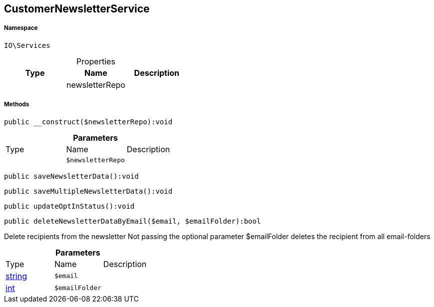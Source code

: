 :table-caption!:
:example-caption!:
:source-highlighter: prettify
:sectids!:
[[io__customernewsletterservice]]
== CustomerNewsletterService





===== Namespace

`IO\Services`





.Properties
|===
|Type |Name |Description

|
    |newsletterRepo
    |
|===


===== Methods

[source%nowrap, php]
----

public __construct($newsletterRepo):void

----

    







.*Parameters*
|===
|Type |Name |Description
|
a|`$newsletterRepo`
|
|===


[source%nowrap, php]
----

public saveNewsletterData():void

----

    







[source%nowrap, php]
----

public saveMultipleNewsletterData():void

----

    







[source%nowrap, php]
----

public updateOptInStatus():void

----

    







[source%nowrap, php]
----

public deleteNewsletterDataByEmail($email, $emailFolder):bool

----

    





Delete recipients from the newsletter
Not passing the optional parameter $emailFolder deletes the recipient from all email-folders

.*Parameters*
|===
|Type |Name |Description
|link:http://php.net/string[string^]
a|`$email`
|

|link:http://php.net/int[int^]
a|`$emailFolder`
|
|===


